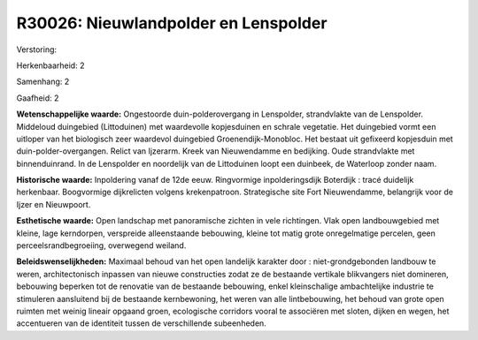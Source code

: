 R30026: Nieuwlandpolder en Lenspolder
=====================================

Verstoring:

Herkenbaarheid: 2

Samenhang: 2

Gaafheid: 2

**Wetenschappelijke waarde:**
Ongestoorde duin-polderovergang in Lenspolder, strandvlakte van de
Lenspolder. Middeloud duingebied (Littoduinen) met waardevolle
kopjesduinen en schrale vegetatie. Het duingebied vormt een uitloper van
het biologisch zeer waardevol duingebied Groenendijk-Monobloc. Het
bestaat uit gefixeerd kopjesduin met duin-polder-overgangen. Relict van
Ijzerarm. Kreek van Nieuwendamme en bedijking. Oude strandvlakte met
binnenduinrand. In de Lenspolder en noordelijk van de Littoduinen loopt
een duinbeek, de Waterloop zonder naam.

**Historische waarde:**
Inpoldering vanaf de 12de eeuw. Ringvormige inpolderingsdijk
Boterdijk : tracé duidelijk herkenbaar. Boogvormige dijkrelicten volgens
krekenpatroon. Strategische site Fort Nieuwendamme, belangrijk voor de
Ijzer en Nieuwpoort.

**Esthetische waarde:**
Open landschap met panoramische zichten in vele richtingen. Vlak open
landbouwgebied met kleine, lage kerndorpen, verspreide alleenstaande
bebouwing, kleine tot matig grote onregelmatige percelen, geen
perceelsrandbegroeiing, overwegend weiland.



**Beleidswenselijkheden:**
Maximaal behoud van het open landelijk karakter door :
niet-grondgebonden landbouw te weren, architectonisch inpassen van
nieuwe constructies zodat ze de bestaande vertikale blikvangers niet
domineren, bebouwing beperken tot de renovatie van de bestaande
bebouwing, enkel kleinschalige ambachtelijke industrie te stimuleren
aansluitend bij de bestaande kernbewoning, het weren van alle
lintbebouwing, het behoud van grote open ruimten met weinig lineair
opgaand groen, ecologische corridors vooral te associëren met sloten,
dijken en wegen, het accentueren van de identiteit tussen de
verschillende subeenheden.
